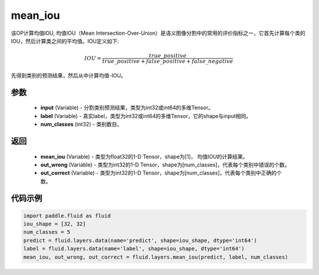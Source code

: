 .. _cn_api_fluid_layers_mean_iou:

mean_iou
-------------------------------

.. py:function:: paddle.fluid.layers.mean_iou(input, label, num_classes)

该OP计算均值IOU, 均值IOU（Mean  Intersection-Over-Union）是语义图像分割中的常用的评价指标之一，它首先计算每个类的IOU，然后计算类之间的平均值。IOU定义如下:

.. math::

    IOU = \frac{true\_positive}{true\_positive+false\_positive+false\_negative}

先得到类别的预测结果，然后从中计算均值-IOU。

参数
::::::::::::

    - **input** (Variable) - 分割类别预测结果，类型为int32或int64的多维Tensor。
    - **label** (Variable) - 真实label，类型为int32或int64的多维Tensor，它的shape与input相同。
    - **num_classes** (int32) - 类别数目。

返回
::::::::::::
 
    - **mean_iou** (Variable) - 类型为float32的1-D Tensor，shape为[1]， 均值IOU的计算结果。
    - **out_wrong** (Variable) - 类型为int32的1-D Tensor，shape为[num_classes]，代表每个类别中错误的个数。
    - **out_correct** (Variable) - 类型为int32的1-D Tensor，shape为[num_classes]，代表每个类别中正确的个数。


代码示例
::::::::::::

..  code-block:: python

   import paddle.fluid as fluid
   iou_shape = [32, 32]
   num_classes = 5
   predict = fluid.layers.data(name='predict', shape=iou_shape, dtype='int64')
   label = fluid.layers.data(name='label', shape=iou_shape, dtype='int64')
   mean_iou, out_wrong, out_correct = fluid.layers.mean_iou(predict, label, num_classes)

    
